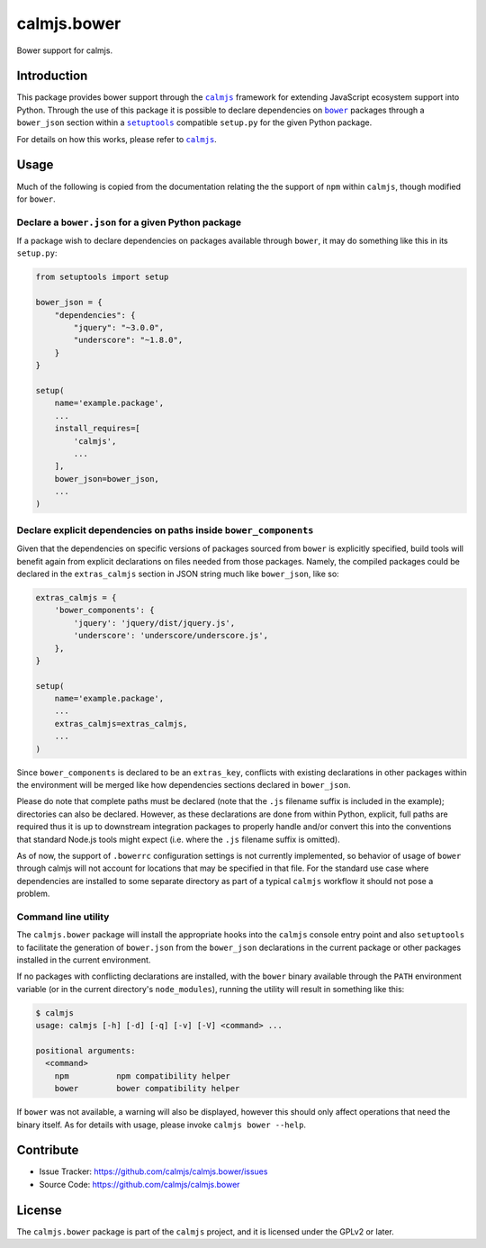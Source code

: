 calmjs.bower
============

Bower support for calmjs.

.. image:: https://travis-ci.org/calmjs/calmjs.bower.svg?branch=master
    :target: https://travis-ci.org/calmjs/calmjs.bower
.. image:: https://coveralls.io/repos/github/calmjs/calmjs.bower/badge.svg?branch=master
    :target: https://coveralls.io/github/calmjs/calmjs.bower?branch=master


Introduction
------------

This package provides bower support through the |calmjs|_ framework for
extending JavaScript ecosystem support into Python.  Through the use of
this package it is possible to declare dependencies on |bower|_ packages
through a ``bower_json`` section within a |setuptools|_ compatible
``setup.py`` for the given Python package.

For details on how this works, please refer to |calmjs|_.

.. |setuptools| replace:: ``setuptools``
.. |bower| replace:: ``bower``
.. |calmjs| replace:: ``calmjs``
.. _setuptools: https://pypi.python.org/pypi/setuptools
.. _calmjs: https://pypi.python.org/pypi/calmjs
.. _bower: https://bower.io/


Usage
-----

Much of the following is copied from the documentation relating the the
support of ``npm`` within ``calmjs``, though modified for ``bower``.

Declare a ``bower.json`` for a given Python package
~~~~~~~~~~~~~~~~~~~~~~~~~~~~~~~~~~~~~~~~~~~~~~~~~~~

If a package wish to declare dependencies on packages available through
``bower``, it may do something like this in its ``setup.py``:

.. code:: python

    from setuptools import setup

    bower_json = {
        "dependencies": {
            "jquery": "~3.0.0",
            "underscore": "~1.8.0",
        }
    }

    setup(
        name='example.package',
        ...
        install_requires=[
            'calmjs',
            ...
        ],
        bower_json=bower_json,
        ...
    )

Declare explicit dependencies on paths inside ``bower_components``
~~~~~~~~~~~~~~~~~~~~~~~~~~~~~~~~~~~~~~~~~~~~~~~~~~~~~~~~~~~~~~~~~~

Given that the dependencies on specific versions of packages sourced
from ``bower`` is explicitly specified, build tools will benefit again
from explicit declarations on files needed from those packages.  Namely,
the compiled packages could be declared in the ``extras_calmjs`` section
in JSON string much like ``bower_json``, like so:

.. code:: python

    extras_calmjs = {
        'bower_components': {
            'jquery': 'jquery/dist/jquery.js',
            'underscore': 'underscore/underscore.js',
        },
    }

    setup(
        name='example.package',
        ...
        extras_calmjs=extras_calmjs,
        ...
    )

Since ``bower_components`` is declared to be an ``extras_key``,
conflicts with existing declarations in other packages within the
environment will be merged like how dependencies sections declared in
``bower_json``.

Please do note that complete paths must be declared (note that the
``.js`` filename suffix is included in the example); directories can
also be declared.  However, as these declarations are done from within
Python, explicit, full paths are required thus it is up to downstream
integration packages to properly handle and/or convert this into the
conventions that standard Node.js tools might expect (i.e. where the
``.js`` filename suffix is omitted).

As of now, the support of ``.bowerrc`` configuration settings is not
currently implemented, so behavior of usage of ``bower`` through calmjs
will not account for locations that may be specified in that file.  For
the standard use case where dependencies are installed to some separate
directory as part of a typical ``calmjs`` workflow it should not pose a
problem.

Command line utility
~~~~~~~~~~~~~~~~~~~~

The ``calmjs.bower`` package will install the appropriate hooks into the
``calmjs`` console entry point and also ``setuptools`` to facilitate the
generation of ``bower.json`` from the ``bower_json`` declarations in the
current package or other packages installed in the current environment.

If no packages with conflicting declarations are installed, with the
``bower`` binary available through the ``PATH`` environment variable (or
in the current directory's ``node_modules``), running the utility will
result in something like this:

.. code:: sh

    $ calmjs
    usage: calmjs [-h] [-d] [-q] [-v] [-V] <command> ...

    positional arguments:
      <command>
        npm          npm compatibility helper
        bower        bower compatibility helper

If ``bower`` was not available, a warning will also be displayed,
however this should only affect operations that need the binary itself.
As for details with usage, please invoke ``calmjs bower --help``.


Contribute
----------

- Issue Tracker: https://github.com/calmjs/calmjs.bower/issues
- Source Code: https://github.com/calmjs/calmjs.bower


License
-------

The ``calmjs.bower`` package is part of the ``calmjs`` project, and it
is licensed under the GPLv2 or later.
